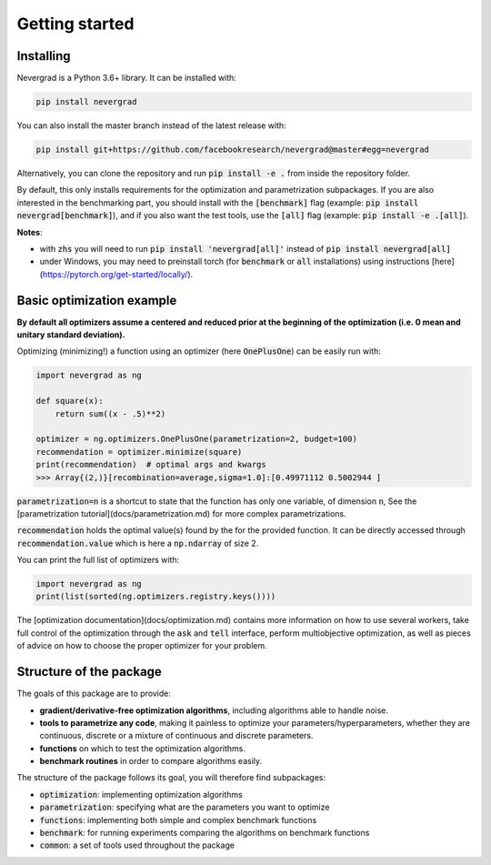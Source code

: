 Getting started
===============

Installing
----------

Nevergrad is a Python 3.6+ library. It can be installed with:

.. code-block:: bash

    pip install nevergrad

You can also install the master branch instead of the latest release with:

.. code-block:: bash

    pip install git+https://github.com/facebookresearch/nevergrad@master#egg=nevergrad

Alternatively, you can clone the repository and run :code:`pip install -e .` from inside the repository folder.

By default, this only installs requirements for the optimization and parametrization subpackages. If you are also interested in the benchmarking part,
you should install with the :code:`[benchmark]` flag (example: :code:`pip install nevergrad[benchmark]`), and if you also want the test tools, use
the :code:`[all]` flag (example: :code:`pip install -e .[all]`).

**Notes**:

- with :code:`zhs` you will need to run :code:`pip install 'nevergrad[all]'` instead of :code:`pip install nevergrad[all]`
- under Windows, you may need to preinstall torch (for :code:`benchmark` or :code:`all` installations) using instructions [here](https://pytorch.org/get-started/locally/).


Basic optimization example
--------------------------

**By default all optimizers assume a centered and reduced prior at the beginning of the optimization (i.e. 0 mean and unitary standard deviation).**

Optimizing (minimizing!) a function using an optimizer (here :code:`OnePlusOne`) can be easily run with:

.. code-block:: python

    import nevergrad as ng

    def square(x):
        return sum((x - .5)**2)

    optimizer = ng.optimizers.OnePlusOne(parametrization=2, budget=100)
    recommendation = optimizer.minimize(square)
    print(recommendation)  # optimal args and kwargs
    >>> Array{(2,)}[recombination=average,sigma=1.0]:[0.49971112 0.5002944 ]

:code:`parametrization=n` is a shortcut to state that the function has only one variable, of dimension :code:`n`,
See the [parametrization tutorial](docs/parametrization.md) for more complex parametrizations.

:code:`recommendation` holds the optimal value(s) found by the for the provided function. It can be
directly accessed through :code:`recommendation.value` which is here a :code:`np.ndarray` of size 2.

You can print the full list of optimizers with:

.. code-block:: python

    import nevergrad as ng
    print(list(sorted(ng.optimizers.registry.keys())))

The [optimization documentation](docs/optimization.md) contains more information on how to use several workers,
take full control of the optimization through the :code:`ask` and :code:`tell` interface, perform multiobjective optimization,
as well as pieces of advice on how to choose the proper optimizer for your problem.


Structure of the package
------------------------

The goals of this package are to provide:

- **gradient/derivative-free optimization algorithms**, including algorithms able to handle noise.
- **tools to parametrize any code**, making it painless to optimize your parameters/hyperparameters, whether they are continuous, discrete or a mixture of continuous and discrete parameters.
- **functions** on which to test the optimization algorithms.
- **benchmark routines** in order to compare algorithms easily.

The structure of the package follows its goal, you will therefore find subpackages:

- :code:`optimization`: implementing optimization algorithms
- :code:`parametrization`: specifying what are the parameters you want to optimize
- :code:`functions`: implementing both simple and complex benchmark functions
- :code:`benchmark`: for running experiments comparing the algorithms on benchmark functions
- :code:`common`: a set of tools used throughout the package
